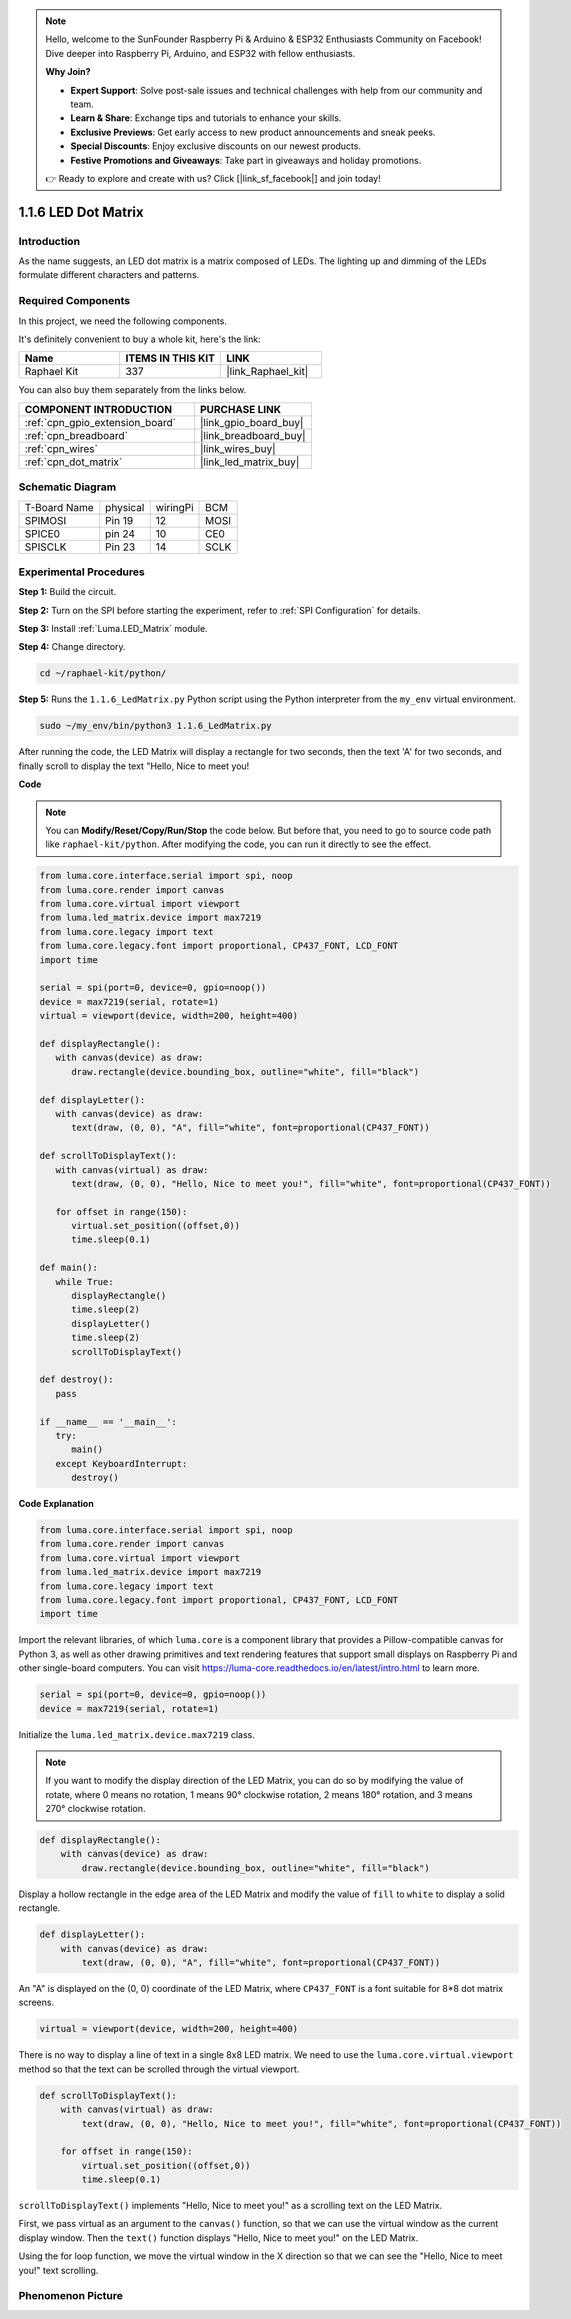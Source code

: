 .. note::

    Hello, welcome to the SunFounder Raspberry Pi & Arduino & ESP32 Enthusiasts Community on Facebook! Dive deeper into Raspberry Pi, Arduino, and ESP32 with fellow enthusiasts.

    **Why Join?**

    - **Expert Support**: Solve post-sale issues and technical challenges with help from our community and team.
    - **Learn & Share**: Exchange tips and tutorials to enhance your skills.
    - **Exclusive Previews**: Get early access to new product announcements and sneak peeks.
    - **Special Discounts**: Enjoy exclusive discounts on our newest products.
    - **Festive Promotions and Giveaways**: Take part in giveaways and holiday promotions.

    👉 Ready to explore and create with us? Click [|link_sf_facebook|] and join today!

.. _1.1.6_py:

1.1.6 LED Dot Matrix
=====================

Introduction
--------------------

As the name suggests, an LED dot matrix is a matrix composed of LEDs.
The lighting up and dimming of the LEDs formulate different characters
and patterns.

Required Components
------------------------------

In this project, we need the following components. 

.. image:: ../img/list_dot.png

It's definitely convenient to buy a whole kit, here's the link: 

.. list-table::
    :widths: 20 20 20
    :header-rows: 1

    *   - Name	
        - ITEMS IN THIS KIT
        - LINK
    *   - Raphael Kit
        - 337
        - |link_Raphael_kit|

You can also buy them separately from the links below.

.. list-table::
    :widths: 30 20
    :header-rows: 1

    *   - COMPONENT INTRODUCTION
        - PURCHASE LINK

    *   - :ref:`cpn_gpio_extension_board`
        - |link_gpio_board_buy|
    *   - :ref:`cpn_breadboard`
        - |link_breadboard_buy|
    *   - :ref:`cpn_wires`
        - |link_wires_buy|
    *   - :ref:`cpn_dot_matrix`
        - |link_led_matrix_buy|

Schematic Diagram
-----------------------

============ ======== ======== ====
T-Board Name physical wiringPi BCM
SPIMOSI      Pin 19   12       MOSI
SPICE0       pin 24   10       CE0
SPISCLK      Pin 23   14       SCLK
============ ======== ======== ====

.. image:: ../img/schematic_dot.png

Experimental Procedures
----------------------------

**Step 1:** Build the circuit. 

.. image:: ../img/1.1.6fritzing.png

**Step 2:** Turn on the SPI before starting the experiment, refer to :ref:`SPI Configuration` for details. 

**Step 3:** Install :ref:`Luma.LED_Matrix` module.

**Step 4:** Change directory.

.. raw:: html

   <run></run>

.. code-block::

    cd ~/raphael-kit/python/

**Step 5:** Runs the ``1.1.6_LedMatrix.py`` Python script using the Python interpreter from the ``my_env`` virtual environment.

.. raw:: html

   <run></run>

.. code-block::

    sudo ~/my_env/bin/python3 1.1.6_LedMatrix.py

After running the code, the LED Matrix will display a rectangle for two seconds, then the text 'A' for two seconds, and finally scroll to display the text "Hello, Nice to meet you!

**Code**

.. note::

    You can **Modify/Reset/Copy/Run/Stop** the code below. But before that, you need to go to  source code path like ``raphael-kit/python``. After modifying the code, you can run it directly to see the effect.


.. raw:: html

    <run></run>

.. code-block:: python

   from luma.core.interface.serial import spi, noop
   from luma.core.render import canvas
   from luma.core.virtual import viewport
   from luma.led_matrix.device import max7219
   from luma.core.legacy import text
   from luma.core.legacy.font import proportional, CP437_FONT, LCD_FONT
   import time

   serial = spi(port=0, device=0, gpio=noop())
   device = max7219(serial, rotate=1)
   virtual = viewport(device, width=200, height=400)

   def displayRectangle():
      with canvas(device) as draw:
         draw.rectangle(device.bounding_box, outline="white", fill="black")

   def displayLetter():
      with canvas(device) as draw:
         text(draw, (0, 0), "A", fill="white", font=proportional(CP437_FONT))

   def scrollToDisplayText():
      with canvas(virtual) as draw:
         text(draw, (0, 0), "Hello, Nice to meet you!", fill="white", font=proportional(CP437_FONT))

      for offset in range(150):
         virtual.set_position((offset,0))
         time.sleep(0.1)

   def main():
      while True:
         displayRectangle()
         time.sleep(2)
         displayLetter()
         time.sleep(2)
         scrollToDisplayText()

   def destroy():
      pass

   if __name__ == '__main__':
      try:
         main()
      except KeyboardInterrupt:
         destroy()

**Code Explanation**

.. code-block:: python

    from luma.core.interface.serial import spi, noop
    from luma.core.render import canvas
    from luma.core.virtual import viewport
    from luma.led_matrix.device import max7219
    from luma.core.legacy import text
    from luma.core.legacy.font import proportional, CP437_FONT, LCD_FONT
    import time

Import the relevant libraries, of which ``luma.core`` is a component library that provides a Pillow-compatible canvas for Python 3, as well as other drawing primitives and text rendering features that support small displays on Raspberry Pi and other single-board computers.
You can visit `https://luma-core.readthedocs.io/en/latest/intro.html <https://luma-core.readthedocs.io/en/latest/intro.html>`_ to learn more.


.. code-block:: python

    serial = spi(port=0, device=0, gpio=noop())
    device = max7219(serial, rotate=1)

Initialize the ``luma.led_matrix.device.max7219`` class.

.. note::

    If you want to modify the display direction of the LED Matrix, you can do so by modifying the value of rotate, where 0 means no rotation, 1 means 90° clockwise rotation, 2 means 180° rotation, and 3 means 270° clockwise rotation.

.. code-block:: python

    def displayRectangle():
        with canvas(device) as draw:
            draw.rectangle(device.bounding_box, outline="white", fill="black")

Display a hollow rectangle in the edge area of the LED Matrix and modify the value of ``fill`` to ``white`` to display a solid rectangle.


.. code-block:: python

    def displayLetter():
        with canvas(device) as draw:
            text(draw, (0, 0), "A", fill="white", font=proportional(CP437_FONT))

An "A" is displayed on the (0, 0) coordinate of the LED Matrix, where ``CP437_FONT`` is a font suitable for 8*8 dot matrix screens.

.. code-block:: python

    virtual = viewport(device, width=200, height=400)

There is no way to display a line of text in a single 8x8 LED matrix. We need to use the ``luma.core.virtual.viewport`` method so that the text can be scrolled through the virtual viewport.

.. code-block:: python

    def scrollToDisplayText():
        with canvas(virtual) as draw:
            text(draw, (0, 0), "Hello, Nice to meet you!", fill="white", font=proportional(CP437_FONT))

        for offset in range(150):
            virtual.set_position((offset,0))
            time.sleep(0.1)

``scrollToDisplayText()`` implements "Hello, Nice to meet you!" as a scrolling text on the LED Matrix.

First, we pass virtual as an argument to the ``canvas()`` function, so that we can use the virtual window as the current display window. Then the ``text()`` function displays "Hello, Nice to meet you!" on the LED Matrix.

Using the for loop function, we move the virtual window in the X direction so that we can see the "Hello, Nice to meet you!" text scrolling.


Phenomenon Picture
-----------------------

.. image:: ../img/1.1.6led_dot_matrix.JPG